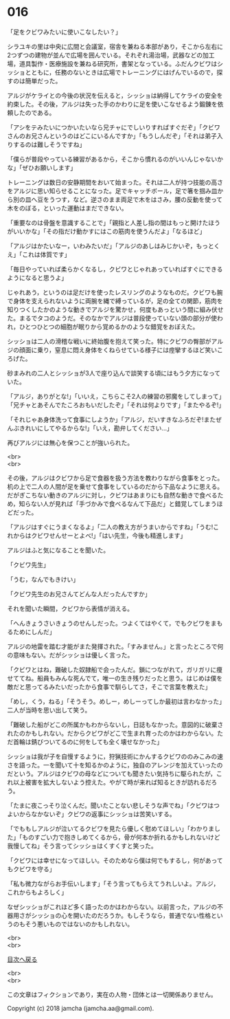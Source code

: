 #+OPTIONS: toc:nil
#+OPTIONS: \n:t

* 016

  「足をクビワみたいに使いこなしたい？」

  シラユキの里は中央に広間と会議室，宿舎を兼ねる本部があり，そこから左右に2つずつの建物が並んで広場を囲んでいる。それぞれ湯治場，武器などの加工場，道具製作・医療施設を兼ねる研究所，書架となっている。ふだんクビワはシッショとともに，任務のないときは広場でトレーニングにはげんでいるので，探すのは簡単だった。

  アルジがケライとの今後の状況を伝えると，シッショは納得してケライの安全を約束した。その後，アルジは失った手のかわりに足を使いこなせるよう鍛錬を依頼したのである。

  「アシをテみたいにつかいたいなら兄チャにでしいりすればすぐだぞ」「クビワさんのお兄さんというのはどこにいるんですか」「もうしんだぞ」「それは弟子入りするのは難しそうですね」

  「僕らが普段やっている練習があるから，そこから慣れるのがいいんじゃないかな」「ぜひお願いします」

  トレーニングは数日の安静期間をおいて始まった。それは二人が持つ技能の高さをアルジに思い知らせることになった。足でキャッチボール，足で箸を掴み皿から別の皿へ豆をうつす，など。逆さのまま両足で木をはさみ，腰の反動を使って木をのぼる，といった運動はまだできない。

  「重要なのは骨盤を意識することで」「親指と人差し指の間はもっと開けたほうがいいかな」「その指だけ動かすにはこの筋肉を使うんだよ」「なるほど」

  「アルジはかたいなー，いわみたいだ」「アルジのあしはみじかいぞ，もっとくえ」「これは体質です」

  「毎日やっていれば柔らかくなるし，クビワとじゃれあっていればすぐにできるようになると思うよ」

  じゃれあう，というのは足だけを使ったレスリングのようなものだ。クビワも腕で身体を支えられないように両腕を縄で縛っているが，足の全ての関節，筋肉を知りつくしたかのような動きでアルジを驚かせ，何度もあっという間に組み伏せた。まるでタコのようだ。そのなかでアルジは普段使っていない頭の部分が使われ，ひとつひとつの細胞が眠りから覚めるかのような錯覚をおぼえた。

  シッショは二人の滑稽な戦いに終始腹を抱えて笑った。特にクビワの臀部がアルジの顔面に乗り，窒息に悶え身体をくねらせている様子には痙攣するほど笑いころげた。

  砂まみれの二人とシッショが3人で座り込んで談笑する頃にはもう夕方になっていた。

  「アルジ，ありがとな!」「いいえ，こちらこそ2人の練習の邪魔をしてしまって」「兄チャとあそんでたころおもいだしたぞ」「それは何よりです」「またやるぞ!」

  「それじゃあ身体洗って食事にしようか」「アルジ，だいすきなふろだぞ!またぜんぶきれいにしてやるからな!」「いえ，勘弁してください…」

  再びアルジには無心を保つことが強いられた。

  <br>
  <br>

  その後，アルジはクビワから足で食器を扱う方法を教わりながら食事をとった。机の上で二人の人間が足を乗せて食事をしているのだから下品なように思える。だがぎこちない動きのアルジに対し，クビワはあまりにも自然な動きで食べるため，知らない人が見れば「手づかみで食べるなんて下品だ」と錯覚してしまうほどだった。

  「アルジはすぐにうまくなるよ」「二人の教え方がうまいからですね」「うむ!これからはクビワせんせーとよべ!」「はい先生，今後も精進します」

  アルジはふと気になることを聞いた。

  「クビワ先生」

  「うむ，なんでもきけい」

  「クビワ先生のお兄さんてどんな人だったんですか」

  それを聞いた瞬間，クビワから表情が消える。

  「へんきょうさいきょうのせんしだった。つよくてはやくて，でもクビワをまもるためにしんだ」

  アルジの地雷を踏む才能がまた発揮された。「すみません。」と言ったところで何の意味もない。だがシッショは優しく言った。

  「クビワとはね，難破した奴隷船で会ったんだ。鎖につながれて，ガリガリに痩せててね。船員もみんな死んでて，唯一の生き残りだったと思う。はじめは僕を敵だと思ってるみたいだったから食事で馴らしてさ，そこで言葉を教えた」

  「めし，くう，ねる」「そうそう。めしー，めしーってしか最初は言わなかった」二人が当時を思い出して笑う。

  「難破した船がどこの所属かもわからないし，日誌もなかった。意図的に破棄されたのかもしれない。だからクビワがどこで生まれ育ったのかはわからない。ただ首輪は錆びついてるのに何をしても全く壊せなかった」

  シッショは我が子を自慢するように，狩猟技術にかんするクビワののみこみの速さを語った。一を聞いて十を知るかのように，独自のアレンジを加えていったのだという。アルジはクビワの母などについても聞きたい気持ちに駆られたが，これ以上被害を拡大しないよう控えた。やがて時が来れば知るときが訪れるだろう。

  「たまに夜こっそり泣くんだ。聞いたことない悲しそうな声でね」「クビワはつよいからなかないぞ」クビワの返事にシッショは苦笑いする。

  「でももしアルジが泣いてるクビワを見たら優しく慰めてほしい」「わかりました」「ものすごい力で抱きしめてくるから，骨が何本か折れるかもしれないけど我慢してね」そう言ってシッショはくすくすと笑った。

  「クビワには幸せになってほしい。そのためなら僕は何でもするし，何があってもクビワを守る」

  「私も微力ながらお手伝いします」「そう言ってもらえてうれしいよ。アルジ，これからもよろしく」

  なぜシッショがこれほど多く語ったのかはわからない。以前言った，アルジの不器用さがシッショの心を開いたのだろうか。もしそうなら，普通でない性格というのもそう悪いものではないのかもしれない。

  <br>
  <br>
  
  [[https://github.com/jamcha-aa/OblivionReports/blob/master/README.md][目次へ戻る]]
  
  <br>
  <br>

  この文章はフィクションであり，実在の人物・団体とは一切関係ありません。

  Copyright (c) 2018 jamcha (jamcha.aa@gmail.com).

  [[http://creativecommons.org/licenses/by-nc-sa/4.0/deed][file:http://i.creativecommons.org/l/by-nc-sa/4.0/88x31.png]]
